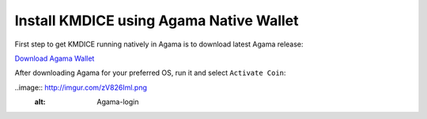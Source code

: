 Install KMDICE using Agama Native Wallet
^^^^^^^^^^^^^^^^^^^^^^^^^^^^^^^^^^^^^^^^

First step to get KMDICE running natively in Agama is to download latest Agama release:

`Download Agama Wallet <https://komodoplatform.com/komodo-wallets/>`_


After downloading Agama for your preferred OS, run it and select ``Activate Coin``:

..image:: http://imgur.com/zV826Iml.png
	:alt: Agama-login 

